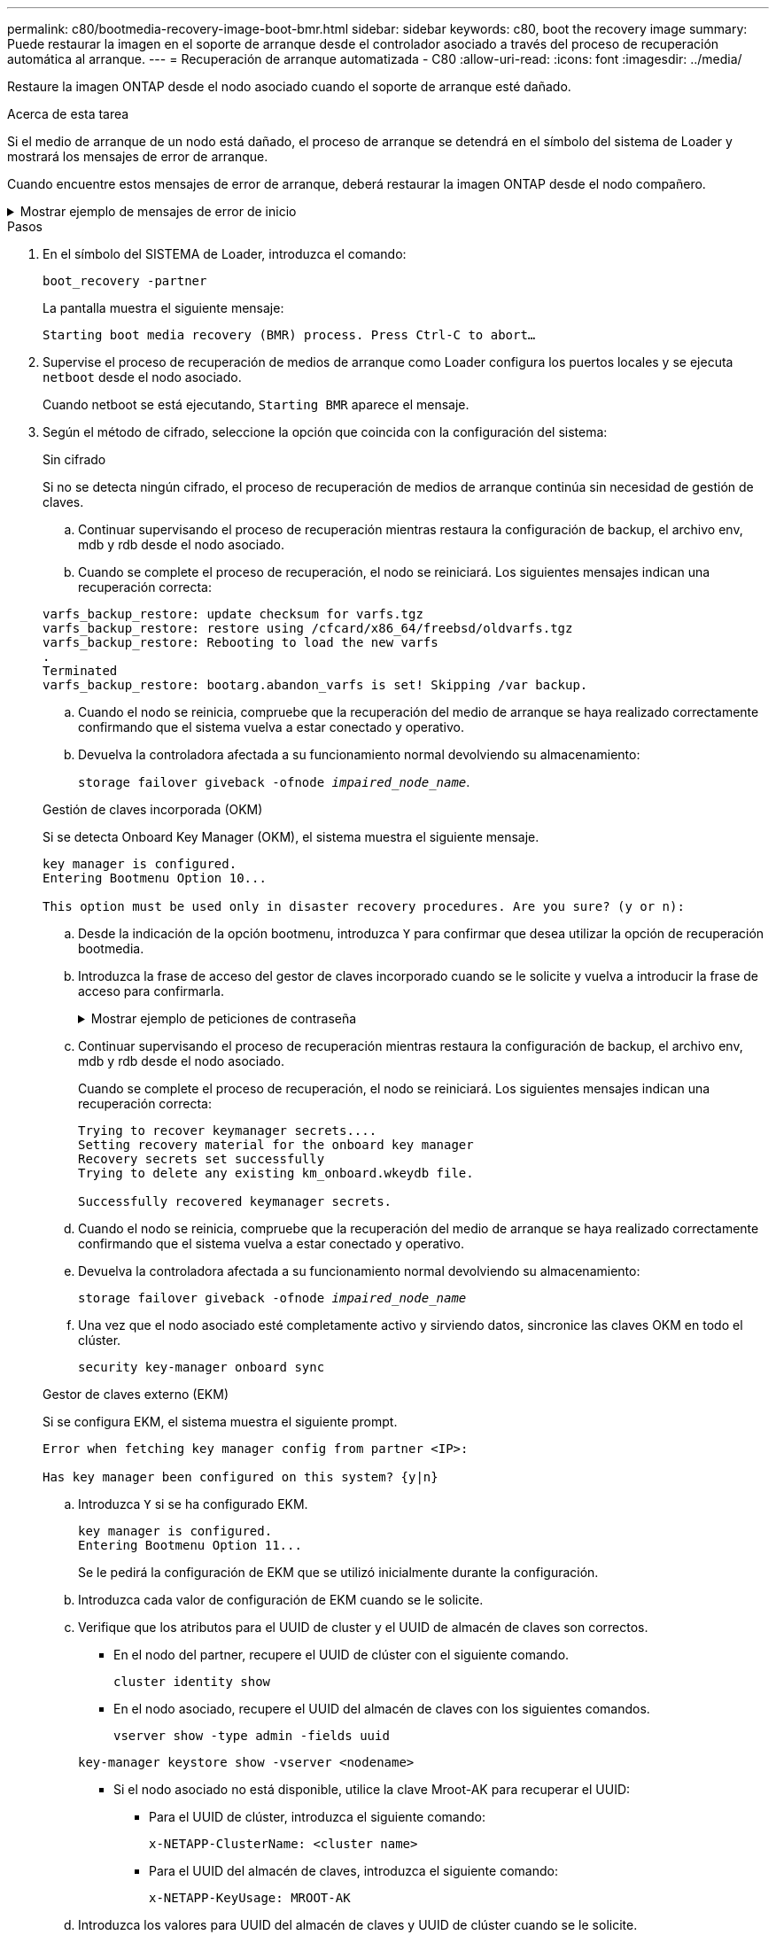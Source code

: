 ---
permalink: c80/bootmedia-recovery-image-boot-bmr.html 
sidebar: sidebar 
keywords: c80, boot the recovery image 
summary: Puede restaurar la imagen en el soporte de arranque desde el controlador asociado a través del proceso de recuperación automática al arranque. 
---
= Recuperación de arranque automatizada - C80
:allow-uri-read: 
:icons: font
:imagesdir: ../media/


[role="lead"]
Restaure la imagen ONTAP desde el nodo asociado cuando el soporte de arranque esté dañado.

.Acerca de esta tarea
Si el medio de arranque de un nodo está dañado, el proceso de arranque se detendrá en el símbolo del sistema de Loader y mostrará los mensajes de error de arranque.

Cuando encuentre estos mensajes de error de arranque, deberá restaurar la imagen ONTAP desde el nodo compañero.

.Mostrar ejemplo de mensajes de error de inicio
[%collapsible]
====
....
Can't find primary boot device u0a.0
Can't find backup boot device u0a.1
ACPI RSDP Found at 0x777fe014

Starting AUTOBOOT press Ctrl-C to abort...
Could not load fat://boot0/X86_64/freebsd/image1/kernel: Device not found

ERROR: Error booting OS on: 'boot0' file: fat://boot0/X86_64/Linux/image1/vmlinuz (boot0, fat)
ERROR: Error booting OS on: 'boot0' file: fat://boot0/X86_64/freebsd/image1/kernel (boot0, fat)

Autoboot of PRIMARY image failed. Device not found (-6)
LOADER-A>
....
====
.Pasos
. En el símbolo del SISTEMA de Loader, introduzca el comando:
+
`boot_recovery -partner`

+
La pantalla muestra el siguiente mensaje:

+
`Starting boot media recovery (BMR) process. Press Ctrl-C to abort…`

. Supervise el proceso de recuperación de medios de arranque como Loader configura los puertos locales y se ejecuta `netboot` desde el nodo asociado.
+
Cuando netboot se está ejecutando, `Starting BMR` aparece el mensaje.

. Según el método de cifrado, seleccione la opción que coincida con la configuración del sistema:
+
[role="tabbed-block"]
====
.Sin cifrado
--
Si no se detecta ningún cifrado, el proceso de recuperación de medios de arranque continúa sin necesidad de gestión de claves.

.. Continuar supervisando el proceso de recuperación mientras restaura la configuración de backup, el archivo env, mdb y rdb desde el nodo asociado.
.. Cuando se complete el proceso de recuperación, el nodo se reiniciará. Los siguientes mensajes indican una recuperación correcta:


....

varfs_backup_restore: update checksum for varfs.tgz
varfs_backup_restore: restore using /cfcard/x86_64/freebsd/oldvarfs.tgz
varfs_backup_restore: Rebooting to load the new varfs
.
Terminated
varfs_backup_restore: bootarg.abandon_varfs is set! Skipping /var backup.

....
.. Cuando el nodo se reinicia, compruebe que la recuperación del medio de arranque se haya realizado correctamente confirmando que el sistema vuelva a estar conectado y operativo.
.. Devuelva la controladora afectada a su funcionamiento normal devolviendo su almacenamiento:
+
`storage failover giveback -ofnode _impaired_node_name_`.



--
.Gestión de claves incorporada (OKM)
--
Si se detecta Onboard Key Manager (OKM), el sistema muestra el siguiente mensaje.

....
key manager is configured.
Entering Bootmenu Option 10...

This option must be used only in disaster recovery procedures. Are you sure? (y or n):
....
.. Desde la indicación de la opción bootmenu, introduzca `Y` para confirmar que desea utilizar la opción de recuperación bootmedia.
.. Introduzca la frase de acceso del gestor de claves incorporado cuando se le solicite y vuelva a introducir la frase de acceso para confirmarla.
+
.Mostrar ejemplo de peticiones de contraseña
[%collapsible]
=====
....
Enter the passphrase for onboard key management:
Enter the passphrase again to confirm:
Enter the backup data:
TmV0QXBwIEtleSBCbG9iAAECAAAEAAAAcAEAAAAAAAA3yR6UAAAAACEAAAAAAAAA
QAAAAAAAAACJz1u2AAAAAPX84XY5AU0p4Jcb9t8wiwOZoqyJPJ4L6/j5FHJ9yj/w
RVDO1sZB1E4HO79/zYc82nBwtiHaSPWCbkCrMWuQQDsiAAAAAAAAACgAAAAAAAAA
3WTh7gAAAAAAAAAAAAAAAAIAAAAAAAgAZJEIWvdeHr5RCAvHGclo+wAAAAAAAAAA
IgAAAAAAAAAoAAAAAAAAAEOTcR0AAAAAAAAAAAAAAAACAAAAAAAJAGr3tJA/LRzU
QRHwv+1aWvAAAAAAAAAAACQAAAAAAAAAgAAAAAAAAABHVFpxAAAAAHUgdVq0EKNp
.
.
.
.
....
=====
.. Continuar supervisando el proceso de recuperación mientras restaura la configuración de backup, el archivo env, mdb y rdb desde el nodo asociado.
+
Cuando se complete el proceso de recuperación, el nodo se reiniciará. Los siguientes mensajes indican una recuperación correcta:

+
....
Trying to recover keymanager secrets....
Setting recovery material for the onboard key manager
Recovery secrets set successfully
Trying to delete any existing km_onboard.wkeydb file.

Successfully recovered keymanager secrets.
....
.. Cuando el nodo se reinicia, compruebe que la recuperación del medio de arranque se haya realizado correctamente confirmando que el sistema vuelva a estar conectado y operativo.
.. Devuelva la controladora afectada a su funcionamiento normal devolviendo su almacenamiento:
+
`storage failover giveback -ofnode _impaired_node_name_`

.. Una vez que el nodo asociado esté completamente activo y sirviendo datos, sincronice las claves OKM en todo el clúster.
+
`security key-manager onboard sync`



--
.Gestor de claves externo (EKM)
--
Si se configura EKM, el sistema muestra el siguiente prompt.

....
Error when fetching key manager config from partner <IP>:

Has key manager been configured on this system? {y|n}
....
.. Introduzca `Y` si se ha configurado EKM.
+
....
key manager is configured.
Entering Bootmenu Option 11...
....
+
Se le pedirá la configuración de EKM que se utilizó inicialmente durante la configuración.

.. Introduzca cada valor de configuración de EKM cuando se le solicite.
.. Verifique que los atributos para el UUID de cluster y el UUID de almacén de claves son correctos.
+
*** En el nodo del partner, recupere el UUID de clúster con el siguiente comando.
+
`cluster identity show`

*** En el nodo asociado, recupere el UUID del almacén de claves con los siguientes comandos.
+
`vserver show -type admin -fields uuid`

+
`key-manager keystore show -vserver <nodename>`

*** Si el nodo asociado no está disponible, utilice la clave Mroot-AK para recuperar el UUID:
+
**** Para el UUID de clúster, introduzca el siguiente comando:
+
`x-NETAPP-ClusterName: <cluster name>`

**** Para el UUID del almacén de claves, introduzca el siguiente comando:
+
`x-NETAPP-KeyUsage: MROOT-AK`





.. Introduzca los valores para UUID del almacén de claves y UUID de clúster cuando se le solicite.
.. En función de si la clave se ha restaurado correctamente, realice una de las siguientes acciones:
+
*** Si la clave se restaura correctamente, el proceso de recuperación continúa y reinicia el nodo. Continúe con el paso 4.
*** Si la llave no se restaura correctamente, el sistema se detendrá y mostrará mensajes de error y advertencia. Vuelva a ejecutar el proceso de recuperación.
+
.Muestre un ejemplo de mensajes de error y advertencia de recuperación de claves
[%collapsible]
=====
....

ERROR: kmip_init: halting this system with encrypted mroot...

WARNING: kmip_init: authentication keys might not be available.

System cannot connect to key managers.

ERROR: kmip_init: halting this system with encrypted mroot...

Terminated

Uptime: 11m32s

System halting...

LOADER-B>
....
=====


.. Cuando el nodo se reinicia, compruebe que la recuperación del medio de arranque se haya realizado correctamente confirmando que el sistema vuelva a estar conectado y operativo.
.. Devuelva la controladora afectada a su funcionamiento normal devolviendo su almacenamiento:
+
`storage failover giveback -ofnode _impaired_node_name_`.



--
====


. Si la devolución automática está desactivada, vuelva a habilitarla:
+
`storage failover modify -node local -auto-giveback true`.

. Si AutoSupport está habilitado, restaure la creación automática de casos:
+
`system node autosupport invoke -node * -type all -message MAINT=END`.


